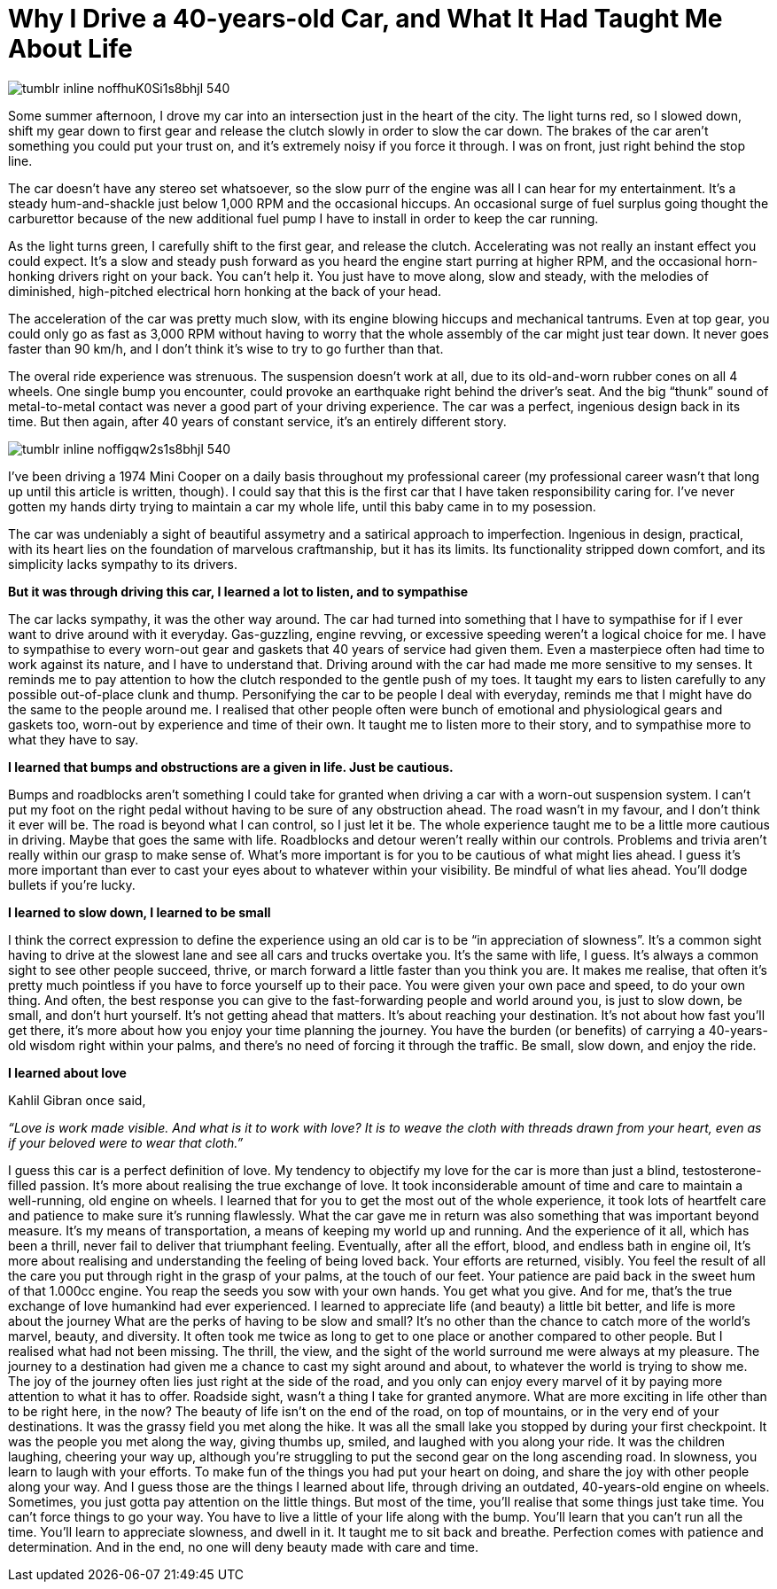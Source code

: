 = Why I Drive a 40-years-old Car, and What It Had Taught Me About Life
:hp-tags: words, cars


image::http://66.media.tumblr.com/d9092d4d65765f334ad0bdb09800c628/tumblr_inline_noffhuK0Si1s8bhjl_540.jpg[]


Some summer afternoon, I drove my car into an intersection just in the heart of the city. The light turns red, so I slowed down, shift my gear down to first gear and release the clutch slowly in order to slow the car down. The brakes of the car aren’t something you could put your trust on, and it’s extremely noisy if you force it through. I was on front, just right behind the stop line.

The car doesn’t have any stereo set whatsoever, so the slow purr of the engine was all I can hear for my entertainment. It’s a steady hum-and-shackle just below 1,000 RPM and the occasional hiccups. An occasional surge of fuel surplus going thought the carburettor because of the new additional fuel pump I have to install in order to keep the car running.

As the light turns green, I carefully shift to the first gear, and release the clutch. Accelerating was not really an instant effect you could expect. It’s a slow and steady push forward as you heard the engine start purring at higher RPM, and the occasional horn-honking drivers right on your back. You can’t help it. You just have to move along, slow and steady, with the melodies of diminished, high-pitched electrical horn honking at the back of your head.

The acceleration of the car was pretty much slow, with its engine blowing hiccups and mechanical tantrums. Even at top gear, you could only go as fast as 3,000 RPM without having to worry that the whole assembly of the car might just tear down. It never goes faster than 90 km/h, and I don’t think it’s wise to try to go further than that.

The overal ride experience was strenuous. The suspension doesn’t work at all, due to its old-and-worn rubber cones on all 4 wheels. One single bump you encounter, could provoke an earthquake right behind the driver’s seat. And the big “thunk” sound of metal-to-metal contact was never a good part of your driving experience.
The car was a perfect, ingenious design back in its time. But then again, after 40 years of constant service, it’s an entirely different story.

image::http://66.media.tumblr.com/c3746698b9d6ddd29f3ea252beff8e29/tumblr_inline_noffigqw2s1s8bhjl_540.jpg[]

I’ve been driving a 1974 Mini Cooper on a daily basis throughout my professional career (my professional career wasn’t that long up until this article is written, though). I could say that this is the first car that I have taken responsibility caring for. I’ve never gotten my hands dirty trying to maintain a car my whole life, until this baby came in to my posession.

The car was undeniably a sight of beautiful assymetry and a satirical approach to imperfection. Ingenious in design, practical, with its heart lies on the foundation of marvelous craftmanship, but it has its limits. Its functionality stripped down comfort, and its simplicity lacks sympathy to its drivers.

*But it was through driving this car, I learned a lot to listen, and to sympathise*

The car lacks sympathy, it was the other way around. The car had turned into something that I have to sympathise for if I ever want to drive around with it everyday. Gas-guzzling, engine revving, or excessive speeding weren’t a logical choice for me. I have to sympathise to every worn-out gear and gaskets that 40 years of service had given them. Even a masterpiece often had time to work  against its nature, and I have to understand that. Driving around with the car had made me more sensitive to my senses. It reminds me to pay attention to how the clutch responded to the gentle push of my toes. It taught my ears to listen carefully to any possible out-of-place clunk and thump. Personifying the car to be people I deal with everyday, reminds me that I might have do the same to the people around me. I realised that other people often were bunch of emotional and physiological gears and gaskets too, worn-out by experience and time of their own. It taught me to listen more to their story, and to sympathise more to what they have to say.

*I learned that bumps and obstructions are a given in life. Just be cautious.*

Bumps and roadblocks aren’t something I could take for granted when driving a car with a worn-out suspension system. I can’t put my foot on the right pedal without having to be sure of any obstruction ahead. The road wasn’t in my favour, and I don’t think it ever will be. The road is beyond what I can control, so I just let it be. The whole experience taught me to be a little more cautious in driving. Maybe that goes the same with life. Roadblocks and detour weren’t really within our controls. Problems and trivia aren’t really within our grasp to make sense of. What’s more important is for you to be cautious of what might lies ahead. I guess it’s more important than ever to cast your eyes about to whatever within your visibility. Be mindful of what lies ahead. You’ll dodge bullets if you’re lucky.

*I learned to slow down, I learned to be small*

I think the correct expression to define the experience using an old car is to be “in appreciation of slowness”. It’s a common sight having to drive at the slowest lane and see all cars and trucks overtake you. It’s the same with life, I guess. It’s always a common sight to see other people succeed, thrive, or march forward a little faster than you think you are. It makes me realise, that often it’s pretty much pointless if you have to force yourself up to their pace. You were given your own pace and speed, to do your own thing. And often, the best response you can give to the fast-forwarding people and world around you, is just to slow down, be small, and don’t hurt yourself. It’s not getting ahead that matters. It’s about reaching your destination. It’s not about how fast you’ll get there, it’s more about how you enjoy your time planning the journey. You have the burden (or benefits) of carrying a 40-years-old wisdom right within your palms, and there’s no need of forcing it through the traffic. Be small, slow down, and enjoy the ride.

*I learned about love*

Kahlil Gibran once said,

_“Love is work made visible. And what is it to work with love? It is to weave the cloth with threads drawn from your heart, even as if your beloved were to wear that cloth.”_

I guess this car is a perfect definition of love. My tendency to objectify my love for the car is more than just a blind, testosterone-filled passion. It’s more about realising the true exchange of love. It took inconsiderable amount of time and care to maintain a well-running, old engine on wheels. I learned that for you to get the most out of the whole experience, it took lots of heartfelt care and patience to make sure it’s running flawlessly. What the car gave me in return was also something that was important beyond measure. It’s my means of transportation, a means of keeping my world up and running. And the experience of it all, which has been a thrill, never fail to deliver that triumphant feeling. 
Eventually, after all the effort, blood, and endless bath in engine oil, It’s more about realising and understanding the feeling of being loved back. Your efforts are returned, visibly. You feel the result of all the care you put through right in the grasp of your palms, at the touch of our feet. Your patience are paid back in the sweet hum of that 1.000cc engine.
You reap the seeds you sow with your own hands. You get what you give. And for me, that’s the true exchange of love humankind had ever experienced.
I learned to appreciate life (and beauty) a little bit better, and life is more about the journey
What are the perks of having to be slow and small? It’s no other than the chance to catch more of the world’s marvel, beauty, and diversity. It often took me twice as long to get to one place or another compared to other people. But I realised what had not been missing. The thrill, the view, and the sight of the world surround me were always at my pleasure. The journey to a destination had given me a chance to cast my sight around and about, to whatever the world is trying to show me. The joy of the journey often lies just right at the side of the road, and you only can enjoy every marvel of it by paying more attention to what it has to offer. Roadside sight, wasn’t a thing I take for granted anymore.
What are more exciting in life other than to be right here, in the now? The beauty of life isn’t on the end of the road, on top of mountains, or in the very end of your destinations. It was the grassy field you met along the hike. It was all the small lake you stopped by during your first checkpoint. It was the people you met along the way, giving thumbs up, smiled, and laughed with you along your ride. It was the children laughing, cheering your way up, although you’re struggling to put the second gear on the long ascending road.
In slowness, you learn to laugh with your efforts. To make fun of the things you had put your heart on doing, and share the joy with other people along your way.
And I guess those are the things I learned about life, through driving an outdated, 40-years-old engine on wheels. Sometimes, you just gotta pay attention on the little things. But most of the time, you’ll realise that some things just take time. You can’t force things to go your way. You have to live a little of your life along with the bump. You’ll learn that you can’t run all the time. You’ll learn to appreciate slowness, and dwell in it. It taught me to sit back and breathe. Perfection comes with patience and determination. And in the end, no one will deny beauty made with care and time.